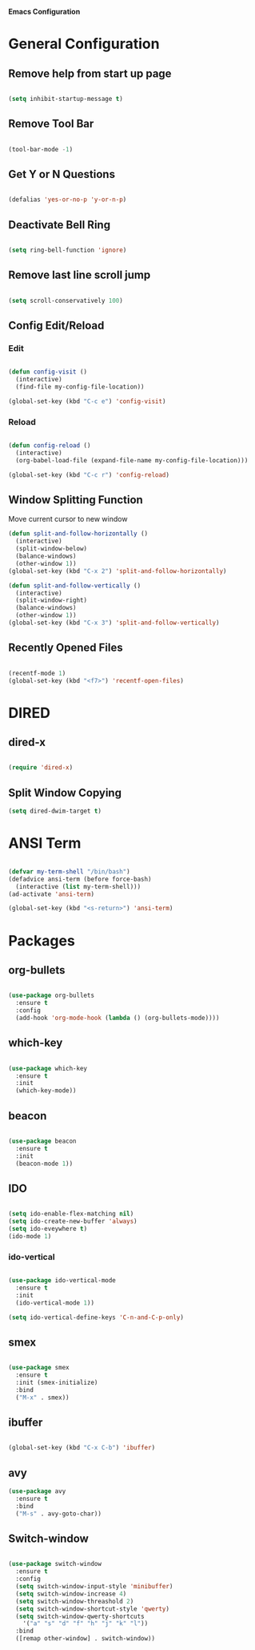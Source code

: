 *Emacs Configuration*


* General Configuration
** Remove help from start up page

#+BEGIN_SRC emacs-lisp

(setq inhibit-startup-message t)

#+END_SRC

** Remove Tool Bar

   #+BEGIN_SRC emacs-lisp

(tool-bar-mode -1)
   
   #+END_SRC
** Get Y or N Questions

#+BEGIN_SRC emacs-lisp

(defalias 'yes-or-no-p 'y-or-n-p)

#+END_SRC

** Deactivate Bell Ring

#+BEGIN_SRC emacs-lisp

(setq ring-bell-function 'ignore)

#+END_SRC

** Remove last line scroll jump
   

#+BEGIN_SRC emacs-lisp

  (setq scroll-conservatively 100)

#+END_SRC

** Config Edit/Reload
*** Edit
#+BEGIN_SRC emacs-lisp

  (defun config-visit ()
    (interactive)
    (find-file my-config-file-location))

  (global-set-key (kbd "C-c e") 'config-visit)

#+END_SRC
*** Reload
#+BEGIN_SRC emacs-lisp

  (defun config-reload ()
    (interactive)
    (org-babel-load-file (expand-file-name my-config-file-location)))

  (global-set-key (kbd "C-c r") 'config-reload)

#+END_SRC
** Window Splitting Function
Move current cursor to new window
#+BEGIN_SRC emacs-lisp
  (defun split-and-follow-horizontally ()
    (interactive)
    (split-window-below)
    (balance-windows)
    (other-window 1))
  (global-set-key (kbd "C-x 2") 'split-and-follow-horizontally)

  (defun split-and-follow-vertically ()
    (interactive)
    (split-window-right)
    (balance-windows)
    (other-window 1))
  (global-set-key (kbd "C-x 3") 'split-and-follow-vertically)
#+END_SRC
** Recently Opened Files
#+BEGIN_SRC emacs-lisp

(recentf-mode 1)
(global-set-key (kbd "<f7>") 'recentf-open-files)

#+END_SRC
* DIRED
** dired-x
#+BEGIN_SRC emacs-lisp

(require 'dired-x)

#+END_SRC
** Split Window Copying
#+BEGIN_SRC emacs-lisp
(setq dired-dwim-target t)
#+END_SRC
* ANSI Term

#+BEGIN_SRC emacs-lisp

  (defvar my-term-shell "/bin/bash")
  (defadvice ansi-term (before force-bash)
    (interactive (list my-term-shell)))
  (ad-activate 'ansi-term)

  (global-set-key (kbd "<s-return>") 'ansi-term)

#+END_SRC

* Packages
** org-bullets
#+BEGIN_SRC emacs-lisp

  (use-package org-bullets
    :ensure t
    :config
    (add-hook 'org-mode-hook (lambda () (org-bullets-mode))))

#+END_SRC
** which-key
#+BEGIN_SRC emacs-lisp

(use-package which-key
  :ensure t
  :init
  (which-key-mode))

#+END_SRC

** beacon

#+BEGIN_SRC emacs-lisp

(use-package beacon
  :ensure t
  :init
  (beacon-mode 1))

#+END_SRC
** IDO 

#+BEGIN_SRC emacs-lisp

  (setq ido-enable-flex-matching nil)
  (setq ido-create-new-buffer 'always)
  (setq ido-eveywhere t)
  (ido-mode 1)

#+END_SRC

*** ido-vertical

#+BEGIN_SRC emacs-lisp

  (use-package ido-vertical-mode
    :ensure t
    :init
    (ido-vertical-mode 1))

  (setq ido-vertical-define-keys 'C-n-and-C-p-only)

#+END_SRC

** smex

#+BEGIN_SRC emacs-lisp

  (use-package smex
    :ensure t
    :init (smex-initialize)
    :bind
    ("M-x" . smex))

#+END_SRC

** ibuffer

#+BEGIN_SRC emacs-lisp

  (global-set-key (kbd "C-x C-b") 'ibuffer)

#+END_SRC

** avy


#+Begin_SRC emacs-lisp
  (use-package avy
    :ensure t
    :bind
    ("M-s" . avy-goto-char))
#+END_SRC
** Switch-window

#+BEGIN_SRC emacs-lisp

  (use-package switch-window
    :ensure t
    :config
    (setq switch-window-input-style 'minibuffer)
    (setq switch-window-increase 4)
    (setq switch-window-threashold 2)
    (setq switch-window-shortcut-style 'qwerty)
    (setq switch-window-qwerty-shortcuts
	  '("a" "s" "d" "f" "h" "j" "k" "l"))
    :bind
    ([remap other-window] . switch-window))

#+END_SRC
